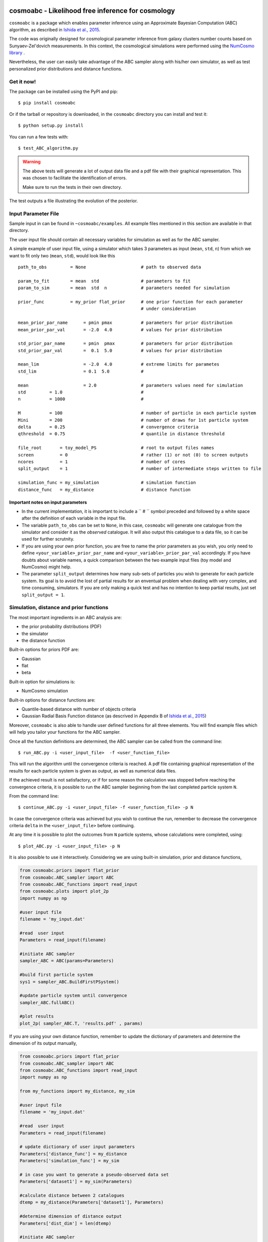 .. image:: nstatic/COIN.jpg



cosmoabc - Likelihood free inference for cosmology
==================================================


``cosmoabc`` is a package which enables parameter inference using an Approximate Bayesian Computation (ABC) algorithm, as described in `Ishida et al., 2015 <http://arxiv.org/abs/1504.06129>`_.

The code was originally designed for cosmological parameter inference from galaxy clusters number counts based on Sunyaev-Zel'dovich measurements. In this context, the cosmological simulations were performed using the `NumCosmo library <http://www.nongnu.org/numcosmo/>`_ .

Nevertheless, the user can easily take advantage of the ABC sampler along with his/her own simulator, as well as  test personalized prior distributions and distance functions. 


Get it now!
***********

The package can be installed using the PyPI and pip::

    $ pip install cosmoabc

Or if the tarball or repository is downloaded, in the ``cosmoabc`` directory you can install and test it::

    $ python setup.py install

You can run a few tests with::

    $ test_ABC_algorithm.py

.. warning::  
    The  above tests will generate a lot of output data file and a pdf file with their graphical representation. 
    This was chosen to facilitate the identification of errors. 

    Make sure to run the tests in their own directory. 

The test outputs a file illustrating the evolution of the posterior.

.. image:: nstatic/results_gaussian_sim.gif

Input Parameter File
********************

Sample input in can be found in ``~cosmoabc/examples``. All example files mentioned in this section are available in that directory. 

The user input file should contain all necessary variables for simulation as well as for the ABC sampler.

A simple example of user input file, using a simulator which takes 3 parameters as input (``mean``, ``std``, ``n``) from which we want to fit only two (``mean``, ``std``), would look like this ::

    path_to_obs		= None   	           # path to observed data 

    param_to_fit 	= mean 	std  	           # parameters to fit
    param_to_sim    	= mean  std  n	           # parameters needed for simulation

    prior_func	        = my_prior flat_prior      # one prior function for each parameter
                                                   # under consideration

    mean_prior_par_name      = pmin pmax           # parameters for prior distribution  
    mean_prior_par_val       = -2.0  4.0           # values for prior distribution   

    std_prior_par_name       = pmin  pmax          # parameters for prior distribution
    std_prior_par_val        =  0.1  5.0           # values for prior distribution
	
    mean_lim                 = -2.0  4.0           # extreme limits for parametes
    std_lim                  = 0.1  5.0            #
		           
    mean		     = 2.0                 # parameters values need for simulation
    std		= 1.0                              #
    n		= 1000                             #

    M  		= 100				   # number of particle in each particle system
    Mini        = 200                              # number of draws for 1st particle system
    delta       = 0.25				   # convergence criteria
    qthreshold 	= 0.75				   # quantile in distance threshold 

    file_root 	    = toy_model_PS                 # root to output files names 
    screen          = 0			           # rather (1) or not (0) to screen outputs
    ncores          = 1				   # number of cores
    split_output    = 1                            # number of intermediate steps written to file

    simulation_func = my_simulation                # simulation function
    distance_func   = my_distance                  # distance function


Important notes on input parameters
-----------------------------------

* In the current implementation, it is important  to include a `` # `` symbol preceded and followed by a white space after the definition of each variable in the input file. 

* The variable ``path_to_obs`` can be set to ``None``, in this case, ``cosmoabc`` will generate one catalogue from the simulator and consider it as the *observed* catalogue. It will also output this catalogue to a data file, so it can be used for further scrutnity.

* If you are using your own prior function, you are free to name the prior parameters as you wish, you only need to define ``<your_variable>_prior_par_name`` and ``<your_variable>_prior_par_val`` accordingly. If you have doubts about variable names, a quick comparison between the two example input files (toy model and NumCosmo) might help.  

* The parameter ``split_output`` determines how many sub-sets of particles you wish to generate for each particle system. Its goal is to avoid the lost of partial results for an enventual problem when dealing with very complex, and time consuming, simulators. If you are only making a quick test and has no intention to keep partial results, just set ``split_output = 1``. 


Simulation, distance and prior functions
****************************************

The most important ingredients in an ABC analysis are:

* the prior probability distributions (PDF)
* the simulator
* the distance function

Built-in options for priors PDF are:

* Gaussian
* flat
* beta

Built-in option for simulations is:

* NumCosmo simulation

Built-in options for distance functions are:

* Quantile-based distance with number of objects criteria
* Gaussian Radial Basis Function distance (as descrived in Appendix B of `Ishida et al., 2015 <http://arxiv.org/abs/1504.06129>`_)

Moreover, ``cosmoabc`` is also able to handle user defined functions for all three elements. 
You will find example files which will help you tailor your functions for the ABC sampler. 

Once all the function definitions are determined, the ABC sampler can be called from the command line::

    $ run_ABC.py -i <user_input_file>  -f <user_function_file>

This will run the algorithm until the convergence criteria is reached. A pdf file containing graphical representation of the results for each particle system is 
given as output, as well as numerical data files. 

If the achieved result is not satisfactory, or if for some reason the calculation was stopped before reaching the convergence criteria, it is possible to run the ABC sampler beginning from the last completed particle system ``N``. 

From the command line::

    $ continue_ABC.py -i <user_input_file> -f <user_function_file> -p N

In case the convergence criteria was achieved but you wish to continue the run, remember to decrease the convergence criteria ``delta`` in the ``<user_input_file>`` before continuing. 

At any time it is possible to plot the outcomes from ``N`` particle systems, whose calculations were completed, using::

    $ plot_ABC.py -i <user_input_file> -p N

It is also possible to use it interactively.
Considering we are using built-in simulation, prior and distance functions, 

.. code-block:: python 

    from cosmoabc.priors import flat_prior
    from cosmoabc.ABC_sampler import ABC
    from cosmoabc.ABC_functions import read_input
    from cosmoabc.plots import plot_2p
    import numpy as np
     
    #user input file
    filename = 'my_input.dat'

    #read  user input
    Parameters = read_input(filename)

    #initiate ABC sampler
    sampler_ABC = ABC(params=Parameters) 

    #build first particle system
    sys1 = sampler_ABC.BuildFirstPSystem()

    #update particle system until convergence
    sampler_ABC.fullABC()

    #plot results
    plot_2p( sampler_ABC.T, 'results.pdf' , params)


If you are using your own distance function, remember to update the dictionary of parameters and determine the dimension of its output manually,

.. code-block:: python

    from cosmoabc.priors import flat_prior
    from cosmoabc.ABC_sampler import ABC
    from cosmoabc.ABC_functions import read_input
    import numpy as np

    from my_functions import my_distance, my_sim
     
    #user input file
    filename = 'my_input.dat'

    #read  user input
    Parameters = read_input(filename)

    # update dictionary of user input parameters
    Parameters['distance_func'] = my_distance
    Parameters['simulation_func'] = my_sim
    
    # in case you want to generate a pseudo-observed data set
    Parameters['dataset1'] = my_sim(Parameters)

    #calculate distance between 2 catalogues
    dtemp = my_distance(Parameters['dataset1'], Parameters)

    #determine dimension of distance output
    Parameters['dist_dim'] = len(dtemp)

    #initiate ABC sampler
    sampler_ABC = ABC(params=Parameters) 

    #build first particle system
    sys1 = sampler_ABC.BuildFirstPSystem()

    #update particle system until convergence
    sampler_ABC.fullABC()

.. warning:: 
    | When using your own **distance function** remember that it must take as input:
    | - a catalogue and 
    | - a dictionary of input parameters
    |
    | When using your own **prior function**, it must take as input:
    | - a dictionary of input parameters
    | - a boolean variable ``func`` (optional):
    |  if ``func`` is ``False`` returns one sampling of the underlying distribution
    |  if ``func`` is ``True`` returns the PDF itself


NumCosmo simulations
--------------------

In order to reproduce the results of `Ishida et al., 2015 <http://arxiv.org/abs/1504.06129>`_, first you need to make sure the NumCosmo library is running smoothly. 
Instructions for complete installation and tests can be found at the  `NumCosmo website <http://www.nongnu.org/numcosmo/>`_.

An example of input file for NumCosmo simulations is provided in the corresponding directory.
Once the simulator is installed run the complete ABC sampler + NumCosmo cluster simulations from the command line::

    $ run_ABC_NumCosmo.py -i <user_input_file>


This will run the complete analysis presented in the above paper.

Analogously to what is available for the user defined simulations, we can also continue a NumCosmo calculation from particle system ``N`` with::

    $ continue_ABC_NumCosmo.py -i <user_input_file> -p N

If we want to run the NumCosmo simulation with a different prior or distance function, we should define it in a separate file and run::

    $ run_ABC_NumCosmo.py -i <user_input_file> -f <user_function_file>

Plots are generated exactly as explained above for the user defined functions.

Testing Distances
*****************

If you are using a personalized distance, make sure that it applies to the particular problem you are facing. 
You need to be sure that the distance definition you adpoted yields increasingly larger distances for increasingly different catalogues. 

``cosmoabc`` has a built-in script which allows you to visually test the performances of your choices. 
In order to use it, prepare an appropriate user input and function files and, from the command line, do::

    $ test_ABC_distance.py -i <user_input_file> -f <user_function_file> -o <output_filename>

Here, ``<output_filename>`` is where the distance behaviour for different set of parameter values will be plotted. 

As always, the ``<user_input_file>`` must be provided. 
If you are using built-in ``cosmoabc`` functions, the ``-f`` option is not necessary and in case you forget to give an output filename, ``cosmoabc`` will ask you for it. 
It will also ask you to input the number of points to be drawn from the parameter space in order to construct a grid. 

Here is an example from using the built-in tool to check the suitability of the distance function described in section 3.1 of the paper::

    $ test_ABC_distance.py -i user_input_file.dat -f user_function_file.dat 
    $ Distance between identical cataloges = [ 0.]
    $ New parameter value = [ 0.41054026  0.6364732 ]
    $ Distance between observed and simulated data = [804.38711094885957]
    $ Enter number of draws in parameter grid: 5000            
    $ Particle index: 1
    $ Particle index: 2
    $ Particle index: 3
    $ Particle index: 4
    $ ...
    $ Particle index: 5000
    $ Figure containing distance results is stored in output.pdf

The output file will contain a plot like this:

.. image:: nstatic/distance_toy_model.png
 

The example above corresponds to a perfect distance definition, since it gets close to zero as parameters ``mean`` and ``std`` approaches the fiducial values and sharply increases for further values.

This is what one should aim for in constructing a distance function. 
How large a deviation from this is acceptable should be decided based on each particular problem and goal. 

Bibtex entry 
************

If you use ``cosmoabc`` in you research, we kindly ask you to cite the original paper.
The code includes a built-in citation function which outputs the bibtex entry

.. code-block:: python

    import cosmoabc
    
    cosmoabc.__cite__()

this will return::

    @ARTICLE{2015A&C....13....1I,
    author = {{Ishida}, E.~E.~O. and {Vitenti}, S.~D.~P. and {Penna-Lima}, M. and 
	     {Cisewski}, J. and {de Souza}, R.~S. and {Trindade}, A.~M.~M. and 
	     {Cameron}, E. and {Busti}, V.~C.},
    title = "{COSMOABC: Likelihood-free inference via Population Monte Carlo Approximate Bayesian Computation}",
    journal = {Astronomy and Computing},
    archivePrefix = "arXiv",
    eprint = {1504.06129},
    keywords = {Galaxies: statistics, (cosmology:) large-scale structure of universe},
    year = 2015,
    month = nov,
    volume = 13,
    pages = {1-11},
    doi = {10.1016/j.ascom.2015.09.001},
    adsurl = {http://adsabs.harvard.edu/abs/2015A%26C....13....1I},
    adsnote = {Provided by the SAO/NASA Astrophysics Data System}

        


Requirements
************

* Python 2.7
* numpy >=1.8.2
* scipy >= 0.14.0
* statsmodels >= 0.5.0
* matplotlib >= 1.3.1     
* argparse >= 1.1
* multiprocessing >= 0.70a1



Optional
--------

* `NumCosmo <http://www.nongnu.org/numcosmo/>`_


License
********

* GNU General Public License (GPL>=3)


The Cosmostatistics Initiative (COIN)
*************************************

The IAA Cosmostatistics Initiative (`COIN <https://asaip.psu.edu/organizations/iaa/iaa-working-group-of-cosmostatistics>`_) is a non-profit organization whose aim is to nourish the synergy between astrophysics, cosmology, statistics and machine learning communities. 
This work is a product of the first COIN Summer Residence Program, Lisbon, August/2014.

Other projects developed under COIN can be found in the `COINtoolbox <http://cointoolbox.github.io/>`_

Acknowledgements
****************

In order to give proper credit to the online sources used in the development of this work, we list bellow the main web websites, foruns and blogs which were used in different parts of its development. **We deeply thank everyone who contributes to open learning plataforms**.

`Multiprocessing and KeyboarInterrupt <http://bryceboe.com/2010/08/26/python-multiprocessing-and-keyboardinterrupt/>`_

`Ordering gif <http://stackoverflow.com/questions/12339330/defining-the-file-order-for-imagemagick-convert>`_

`Plotting <http://nbviewer.ipython.org/gist/tillahoffmann/f844bce2ec264c1c8cb5>`_

`Remembering git commands <https://www.atlassian.com/git/tutorials/setting-up-a-repository/git-init>`_









